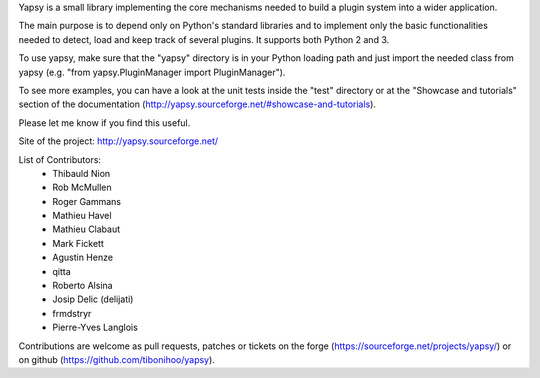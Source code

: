 Yapsy is a small library implementing the core mechanisms needed to
build a plugin system into a wider application.

The main purpose is to depend only on Python's standard libraries and
to implement only the basic functionalities needed to detect, load and
keep track of several plugins. It supports both Python 2 and 3.

To use yapsy, make sure that the "yapsy" directory is in your Python
loading path and just import the needed class from yapsy (e.g. "from
yapsy.PluginManager import PluginManager"). 

To see more examples, you can have a look at the unit tests inside the
"test" directory or at the "Showcase and tutorials" section of the
documentation (http://yapsy.sourceforge.net/#showcase-and-tutorials).

Please let me know if you find this useful.

Site of the project: http://yapsy.sourceforge.net/

List of Contributors:
  - Thibauld Nion
  - Rob McMullen
  - Roger Gammans
  - Mathieu Havel
  - Mathieu Clabaut
  - Mark Fickett
  - Agustin Henze
  - qitta
  - Roberto Alsina
  - Josip Delic (delijati)
  - frmdstryr
  - Pierre-Yves Langlois


Contributions are welcome as pull requests, patches or tickets on the
forge (https://sourceforge.net/projects/yapsy/) or on github
(https://github.com/tibonihoo/yapsy).


